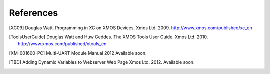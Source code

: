 References
==========

.. [XC09] Douglas Watt. Programming in XC on XMOS Devices. Xmos Ltd, 2009. http://www.xmos.com/published/xc_en

.. [ToolsUserGuide] Douglas Watt and Huw Geddes. The XMOS Tools User Guide. Xmos Ltd. 2010. http://www.xmos.com/published/xtools_en

.. [XM-001600-PC] Multi-UART Module Manual 2012 Available soon.

.. [TBD] Adding Dynamic Variables to Webserver Web Page Xmos Ltd. 2012. Available soon.
